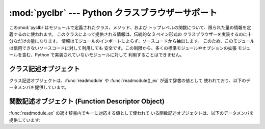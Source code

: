 
:mod:`pyclbr` --- Python クラスブラウザーサポート
=====================================

.. module:: pyclbr
   :synopsis: Pythonクラスデスクリプタの情報抽出サポート


.. sectionauthor:: Fred L. Drake, Jr. <fdrake@acm.org>


この:mod:`pyclbr`はモジュールで定義されたクラス、メソッド、および トップレベルの関数について、限られた量の情報を定義するのに使われます。
このクラスによって提供される情報は、伝統的な 3 ペイン形式の クラスブラウザーを実装するのに十分なだけの量になります。
情報はモジュールのインポートによらず、ソースコードから抽出します。 このため、このモジュールは信用できないソースコードに対して利用しても
安全です。この制限から、多くの標準モジュールやオプションの拡張 モジュールを含む、Python で実装されていないモジュールに対して 利用することはできません。


.. function:: readmodule(module[, path])

   モジュールを読み込み、辞書マッピングクラスを返し、 クラス記述オブジェクトに名前をつけます。
   パラメタ*module*はモジュール名を表す文字列でなくてはなりません; パッケージ内のモジュール名でもかまいません。 *path*
   パラメタはシーケンス型でなくてはならず、 モジュールのソースコード がある場所を特定する際に ``sys.path`` の値に補完する形で使われます。

   .. % この'インパッケージ'パラメーターは内部的な用途のみのようです...


.. function:: readmodule_ex(module[, path])

   :func:`readmodule` に似ていますが、返される辞書は、クラス名から クラス記述オブジェクトへの対応付けに加えて、トップレベル関数から
   関数記述オブジェクトへの対応付けも行っています。さらに、読み出し対象の モジュールがパッケージの場合、返される辞書はキー ``'__path__'``
   を持ち、その値はパッケージの検索パスが入ったリストになります。

   .. % The 'inpackage' parameter appears to be for internal use only....


.. _pyclbr-class-objects:

クラス記述オブジェクト
-----------

クラス記述オブジェクトは、:func:`readmodule` や :func:`readmodule()_ex` が返す辞書の値として
使われており、以下のデータメンバを提供しています。


.. attribute:: class descriptor.module

   クラス記述オブジェクトが記述している対象のクラスを定義している モジュールの名前です。


.. attribute:: class descriptor.name

   クラスの名前です。


.. attribute:: class descriptor.super

   クラス記述オブジェクトが記述しようとしている対象クラスの、直接の基底 クラス群について記述しているクラス記述オブジェクトのリストです。
   スーパクラスとして挙げられているが :func:`readmodule` が見つけ られなかったクラスは、クラス記述オブジェクトではなくクラス名として
   リストに挙げられます。


.. attribute:: class descriptor.methods

   メソッド名を行番号に対応付ける辞書です。


.. attribute:: class descriptor.file

   クラスを定義している ``class`` 文が入っているファイルの名前です。


.. attribute:: class descriptor.lineno

   :attr:`file` で指定されたファイル内にある ``class`` 文の数です。


.. _pyclbr-function-objects:

関数記述オブジェクト (Function Descriptor Object)
---------------------------------------

:func:`readmodule_ex` の返す辞書内でキーに対応する値として使われて いる関数記述オブジェクトは、以下のデータメンバを提供しています:


.. attribute:: function descriptor.module

   関数記述オブジェクトが記述している対象の関数を定義している モジュールの名前です。


.. attribute:: function descriptor.name

   関数の名前です。


.. attribute:: function descriptor.file

   関数を定義してる ``def`` 文が入っているファイルの名前です。


.. attribute:: function descriptor.lineno

   :attr:`file` で指定されたファイル内にある ``def`` 文の数です。

